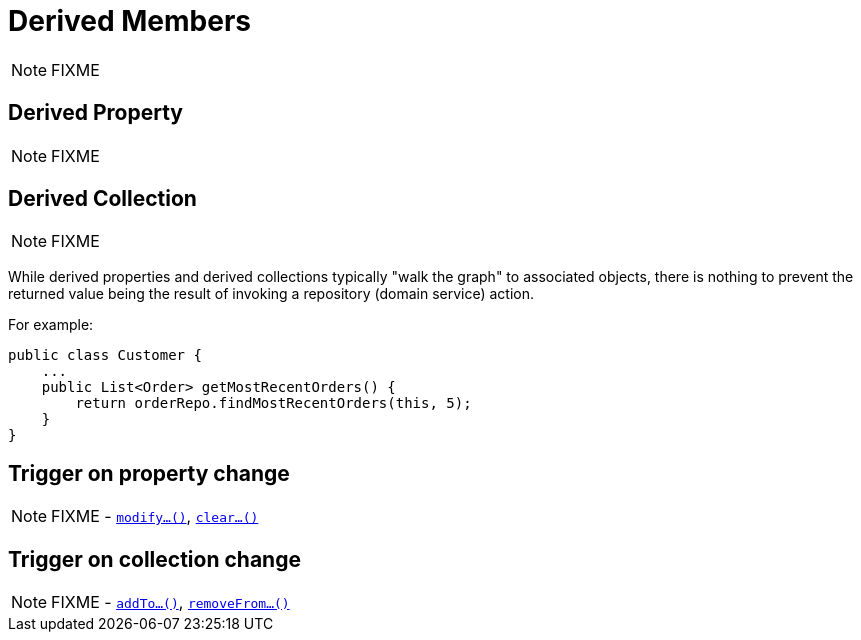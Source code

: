 [[_ugfun_how-tos_derived-members]]
= Derived Members
:Notice: Licensed to the Apache Software Foundation (ASF) under one or more contributor license agreements. See the NOTICE file distributed with this work for additional information regarding copyright ownership. The ASF licenses this file to you under the Apache License, Version 2.0 (the "License"); you may not use this file except in compliance with the License. You may obtain a copy of the License at. http://www.apache.org/licenses/LICENSE-2.0 . Unless required by applicable law or agreed to in writing, software distributed under the License is distributed on an "AS IS" BASIS, WITHOUT WARRANTIES OR  CONDITIONS OF ANY KIND, either express or implied. See the License for the specific language governing permissions and limitations under the License.
:_basedir: ../../
:_imagesdir: images/

NOTE: FIXME




== Derived Property

NOTE: FIXME




== Derived Collection

NOTE: FIXME

While derived properties and derived collections typically "walk the graph" to associated objects, there is nothing to prevent the returned value being the result of invoking a repository (domain service) action.

For example:

[source,java]
----
public class Customer {
    ...
    public List<Order> getMostRecentOrders() {
        return orderRepo.findMostRecentOrders(this, 5);
    }
}
----




== Trigger on property change

NOTE: FIXME - xref:rgcms.adoc#_rgcms_methods_prefixes_modify[`modify...()`], xref:rgcms.adoc#_rgcms_methods_prefixes_clear[`clear...()`]



== Trigger on collection change

NOTE: FIXME - xref:rgcms.adoc#_rgcms_methods_prefixes_addTo[`addTo...()`], xref:rgcms.adoc#_rgcms_methods_prefixes_removeFrom[`removeFrom...()`]

